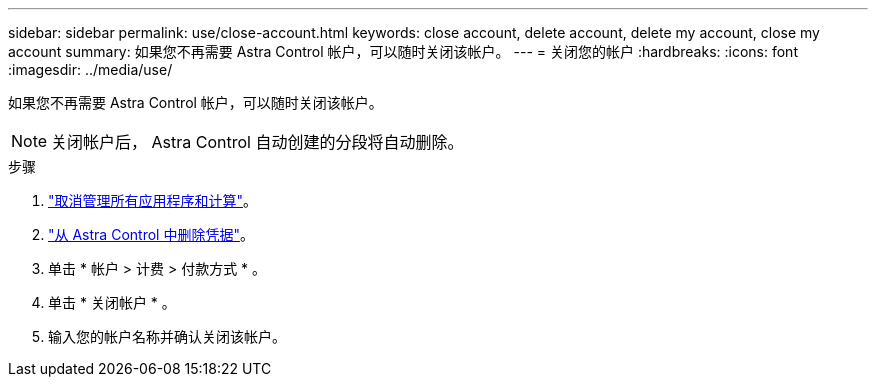 ---
sidebar: sidebar 
permalink: use/close-account.html 
keywords: close account, delete account, delete my account, close my account 
summary: 如果您不再需要 Astra Control 帐户，可以随时关闭该帐户。 
---
= 关闭您的帐户
:hardbreaks:
:icons: font
:imagesdir: ../media/use/


如果您不再需要 Astra Control 帐户，可以随时关闭该帐户。


NOTE: 关闭帐户后， Astra Control 自动创建的分段将自动删除。

.步骤
. link:unmanage.html["取消管理所有应用程序和计算"]。
. link:manage-credentials.html["从 Astra Control 中删除凭据"]。
. 单击 * 帐户 > 计费 > 付款方式 * 。
. 单击 * 关闭帐户 * 。
. 输入您的帐户名称并确认关闭该帐户。

